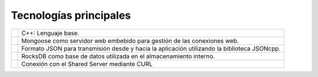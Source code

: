 Tecnologías principales
=======================


.. |cplusplus| image:: images/cplusplus.png
   :height: 100px
   :width: 200px
   :scale: 50%
   :alt: alternate text
   :align: middle

.. |mongoose| image:: images/mongoose.png
   :height: 100px
   :width: 200px
   :scale: 50%
   :alt: alternate text
   :align: middle

.. |jsoncpp| image:: images/json.png
   :height: 100px
   :width: 200px
   :scale: 50%
   :alt: alternate text
   :align: middle


.. |rocksdb| image:: images/rocksdb.png
   :height: 100px
   :width: 200px
   :scale: 50%
   :alt: alternate text
   :align: middle

.. |curl| image:: images/curl.png
   :height: 100px
   :width: 200px
   :scale: 50%
   :alt: alternate text
   :align: middle

.. |cplusplustext| replace:: C++: Lenguaje base.

.. |mongoosetext| replace:: Mongoose como servidor web embebido para gestión de las conexiones web.

.. |rocksdbtext| replace:: RocksDB como base de datos utilizada en el almacenamiento interno.

.. |jsoncpptext| replace:: Formato JSON para transmisión desde y hacia la aplicación utilizando la biblioteca JSONcpp.

.. |curltext| replace:: Conexión con el Shared Server mediante CURL


+-------------+---------------------------+ 
| |cplusplus| | |cplusplustext|           | 
+-------------+---------------------------+ 
| |mongoose|  | |mongoosetext|            | 
+-------------+------------+--------------+ 
| |jsoncpp|   | |jsoncpptext|             | 
+-------------+------------+--------------+ 
| |rocksdb|   | |rocksdbtext|             | 
+-------------+------------+--------------+ 
| |curl|      | |curltext|                | 
+-------------+------------+--------------+ 




